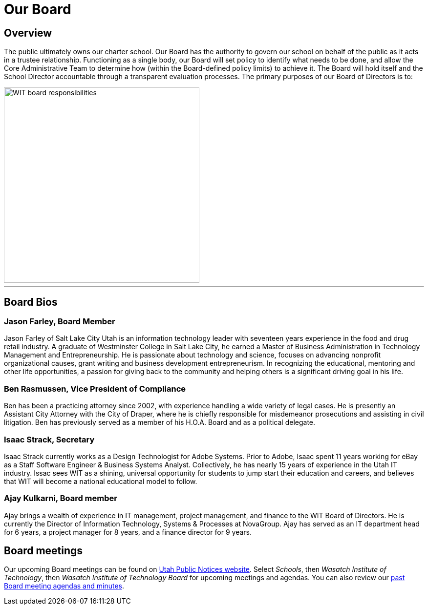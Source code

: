 = Our Board
:sectanchors:
:jbake-type: page
:jbake-status: published


== Overview
The public ultimately owns our charter school. Our Board has the authority to govern our school on behalf of the public as it acts in a trustee relationship. Functioning as a single body, our Board will set policy to identify what needs to be done, and allow the Core Administrative Team to determine how (within the Board-defined policy limits) to achieve it. The Board will hold itself and the School Director accountable through a transparent evaluation processes. The primary purposes of our Board of Directors is to:

image::WIT-board-responsibilities.png["WIT board responsibilities", 400,float="top",align="center"]

'''

== Board Bios
=== Jason Farley, Board Member 
Jason Farley of Salt Lake City Utah is an information technology leader with seventeen years experience in the food and drug retail industry.  A graduate of Westminster College in Salt Lake City, he earned a Master of Business Administration in Technology Management and Entrepreneurship. He is passionate about technology and science, focuses on advancing nonprofit organizational causes, grant writing and business development entrepreneurism. In recognizing the educational, mentoring and other life opportunities, a passion for giving back to the community and helping others is a significant driving goal in his life.

=== Ben Rasmussen, Vice President of Compliance
Ben has been a practicing attorney since 2002, with experience handling a wide variety of legal cases. He is presently an Assistant City Attorney with the City of Draper, where he is chiefly responsible for misdemeanor prosecutions and assisting in civil litigation. Ben has previously served as a member of his H.O.A. Board and as a political delegate.

=== Isaac Strack, Secretary
Isaac Strack currently works as a Design Technologist for Adobe Systems. Prior to Adobe, Isaac spent 11 years working for eBay as a Staff Software Engineer & Business Systems Analyst.  Collectively, he has nearly 15 years of experience in the Utah IT industry.  Issac sees WIT as a shining, universal opportunity for students to jump start their education and careers, and believes that WIT will become a national educational model to follow.  

=== Ajay Kulkarni, Board member
Ajay brings a wealth of experience in IT management, project management, and finance to the WIT Board of Directors.  He is currently the Director of Information Technology, Systems & Processes at NovaGroup.  Ajay has served as an IT department head for 6 years, a project manager for 8 years, and a finance director for 9 years. 

== Board meetings
Our upcoming Board meetings can be found on http://www.utah.gov/pmn/index.html[Utah Public Notices website]. Select _Schools_, then _Wasatch Institute of Technology_, then _Wasatch Institute of Technology Board_ for upcoming meetings and agendas. You can also review our https://drive.google.com/a/student.wasatchinstitute.net/folderview?ddrp=1&id=0BzkmKCgf2petMzg2YWE0NTEtNmExMS00Zjc4LThjYzYtYzQ1OTM2YTAxYTc1#[past Board meeting agendas and minutes].